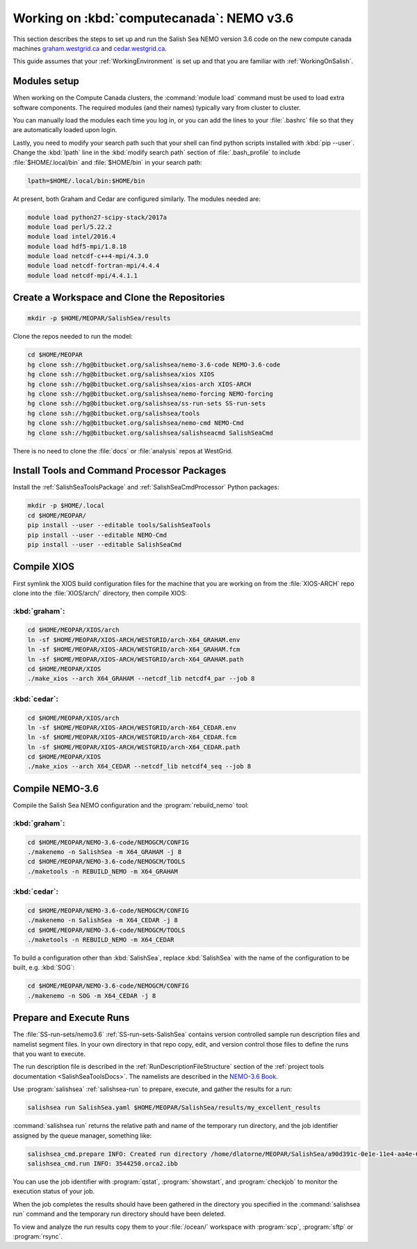 .. _WorkingOnComputeCanada:

******************************************
Working on :kbd:`computecanada`: NEMO v3.6
******************************************

This section describes the steps to set up and run the Salish Sea NEMO version 3.6 code on the new compute canada machines `graham.westgrid.ca`_ and `cedar.westgrid.ca`_.

This guide assumes that your :ref:`WorkingEnvironment` is set up and that you are familiar with :ref:`WorkingOnSalish`.

.. _graham.westgrid.ca: https://docs.computecanada.ca/wiki/Graham
.. _cedar.westgrid.ca: https://docs.computecanada.ca/wiki/Cedar

Modules setup
=============

When working on the Compute Canada clusters, the :command:`module load` command must be used to load extra software components.
The required modules (and their names) typically vary from cluster to cluster.

You can manually load the modules each time you log in,
or you can add the lines to your :file:`.bashrc` file so that they are automatically loaded upon login.

Lastly, you need to modify your search path such that your shell can find python scripts installed with :kbd:`pip --user`.
Change the :kbd:`lpath` line in the :kbd:`modify search path` section of :file:`.bash_profile` to include :file:`$HOME/.local/bin` and :file:`$HOME/bin` in your search path:

.. code-block:: bash

    lpath=$HOME/.local/bin:$HOME/bin

At present, both Graham and Cedar are configured similarly. The modules needed are:

.. code-block:: bash

    module load python27-scipy-stack/2017a
    module load perl/5.22.2
    module load intel/2016.4
    module load hdf5-mpi/1.8.18
    module load netcdf-c++4-mpi/4.3.0
    module load netcdf-fortran-mpi/4.4.4
    module load netcdf-mpi/4.4.1.1

Create a Workspace and Clone the Repositories
=============================================

.. code-block:: bash

    mkdir -p $HOME/MEOPAR/SalishSea/results

Clone the repos needed to run the model:

.. code-block:: bash

    cd $HOME/MEOPAR
    hg clone ssh://hg@bitbucket.org/salishsea/nemo-3.6-code NEMO-3.6-code
    hg clone ssh://hg@bitbucket.org/salishsea/xios XIOS
    hg clone ssh://hg@bitbucket.org/salishsea/xios-arch XIOS-ARCH
    hg clone ssh://hg@bitbucket.org/salishsea/nemo-forcing NEMO-forcing
    hg clone ssh://hg@bitbucket.org/salishsea/ss-run-sets SS-run-sets
    hg clone ssh://hg@bitbucket.org/salishsea/tools
    hg clone ssh://hg@bitbucket.org/salishsea/nemo-cmd NEMO-Cmd
    hg clone ssh://hg@bitbucket.org/salishsea/salishseacmd SalishSeaCmd

There is no need to clone the :file:`docs` or :file:`analysis` repos at WestGrid.


Install Tools and Command Processor Packages
============================================

Install the :ref:`SalishSeaToolsPackage` and :ref:`SalishSeaCmdProcessor` Python packages:

.. code-block:: bash

    mkdir -p $HOME/.local
    cd $HOME/MEOPAR/
    pip install --user --editable tools/SalishSeaTools
    pip install --user --editable NEMO-Cmd
    pip install --user --editable SalishSeaCmd


.. _CompileXIOS-computecanada:

Compile XIOS
============

First symlink the XIOS build configuration files for the machine that you are working on from the :file:`XIOS-ARCH` repo clone into the :file:`XIOS/arch/` directory, then compile XIOS:

:kbd:`graham`:
---------------

.. code-block:: bash

    cd $HOME/MEOPAR/XIOS/arch
    ln -sf $HOME/MEOPAR/XIOS-ARCH/WESTGRID/arch-X64_GRAHAM.env
    ln -sf $HOME/MEOPAR/XIOS-ARCH/WESTGRID/arch-X64_GRAHAM.fcm
    ln -sf $HOME/MEOPAR/XIOS-ARCH/WESTGRID/arch-X64_GRAHAM.path
    cd $HOME/MEOPAR/XIOS
    ./make_xios --arch X64_GRAHAM --netcdf_lib netcdf4_par --job 8

:kbd:`cedar`:
--------------

.. code-block:: bash

    cd $HOME/MEOPAR/XIOS/arch
    ln -sf $HOME/MEOPAR/XIOS-ARCH/WESTGRID/arch-X64_CEDAR.env
    ln -sf $HOME/MEOPAR/XIOS-ARCH/WESTGRID/arch-X64_CEDAR.fcm
    ln -sf $HOME/MEOPAR/XIOS-ARCH/WESTGRID/arch-X64_CEDAR.path
    cd $HOME/MEOPAR/XIOS
    ./make_xios --arch X64_CEDAR --netcdf_lib netcdf4_seq --job 8

Compile NEMO-3.6
================

Compile the Salish Sea NEMO configuration and the :program:`rebuild_nemo` tool:

:kbd:`graham`:
--------------

.. code-block:: bash

    cd $HOME/MEOPAR/NEMO-3.6-code/NEMOGCM/CONFIG
    ./makenemo -n SalishSea -m X64_GRAHAM -j 8
    cd $HOME/MEOPAR/NEMO-3.6-code/NEMOGCM/TOOLS
    ./maketools -n REBUILD_NEMO -m X64_GRAHAM

:kbd:`cedar`:
---------------

.. code-block:: bash

    cd $HOME/MEOPAR/NEMO-3.6-code/NEMOGCM/CONFIG
    ./makenemo -n SalishSea -m X64_CEDAR -j 8
    cd $HOME/MEOPAR/NEMO-3.6-code/NEMOGCM/TOOLS
    ./maketools -n REBUILD_NEMO -m X64_CEDAR


To build a configuration other than :kbd:`SalishSea`, replace :kbd:`SalishSea` with the name of the configuration to be built, e.g. :kbd:`SOG`:

.. code-block:: bash

    cd $HOME/MEOPAR/NEMO-3.6-code/NEMOGCM/CONFIG
    ./makenemo -n SOG -m X64_CEDAR -j 8


Prepare and Execute Runs
========================

The :file:`SS-run-sets/nemo3.6` :ref:`SS-run-sets-SalishSea` contains version controlled sample run description files and namelist segment files.
In your own directory in that repo copy, edit,
and version control those files to define the runs that you want to execute.

The run description file is described in the :ref:`RunDescriptionFileStructure` section of the :ref:`project tools documentation <SalishSeaToolsDocs>`.
The namelists are described in the `NEMO-3.6 Book`_.

.. _NEMO-3.6 Book: https://www.nemo-ocean.eu/wp-content/uploads/NEMO_book.pdf

Use :program:`salishsea` :ref:`salishsea-run` to prepare,
execute,
and gather the results for a run:

.. code-block:: bash

    salishsea run SalishSea.yaml $HOME/MEOPAR/SalishSea/results/my_excellent_results

:command:`salishsea run` returns the relative path and name of the temporary run directory,
and the job identifier assigned by the queue manager,
something like:

.. code-block:: bash

    salishsea_cmd.prepare INFO: Created run directory /home/dlatorne/MEOPAR/SalishSea/a90d391c-0e1e-11e4-aa4e-6431504adba6
    salishsea_cmd.run INFO: 3544250.orca2.ibb

You can use the job identifier with :program:`qstat`,
:program:`showstart`,
and :program:`checkjob` to monitor the execution status of your job.

When the job completes the results should have been gathered in the directory you specified in the :command:`salishsea run` command and the temporary run directory should have been deleted.

To view and analyze the run results copy them to your :file:`/ocean/` workspace with :program:`scp`, :program:`sftp` or :program:`rsync`.
